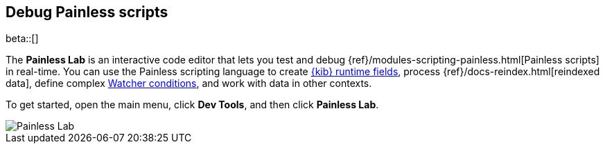 [role="xpack"]
[[painlesslab]]
== Debug Painless scripts

beta::[]

The *Painless Lab* is an interactive code editor that lets you test and
debug {ref}/modules-scripting-painless.html[Painless scripts] in real-time.
You can use the Painless scripting
language to create <<runtime-fields, {kib} runtime fields>>,
process {ref}/docs-reindex.html[reindexed data], define complex
<<watcher-create-advanced-watch, Watcher conditions>>,
and work with data in other contexts.

To get started, open the main menu, click *Dev Tools*, and then click *Painless Lab*.

[role="screenshot"]
image::dev-tools/painlesslab/images/painless-lab.png[Painless Lab]
